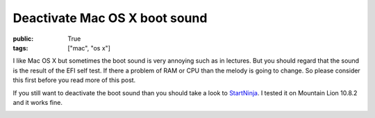 Deactivate Mac OS X boot sound
==============================

:public: True
:tags: ["mac", "os x"]

I like Mac OS X but sometimes the boot sound is very annoying such as in lectures. But you should regard that the sound is the result of the EFI self test. If there a problem of RAM or CPU than the melody is going to change. So please consider this first before you read more of this post.

If you still want to deactivate the boot sound than you should take a look to `StartNinja <http://www.allvu.com/index.php/sndownloadpage.html>`_. I tested it on Mountain Lion 10.8.2 and it works fine.

.. image:: /static/img/2013-01-23-deactivate-boot-sound/startninja.png
